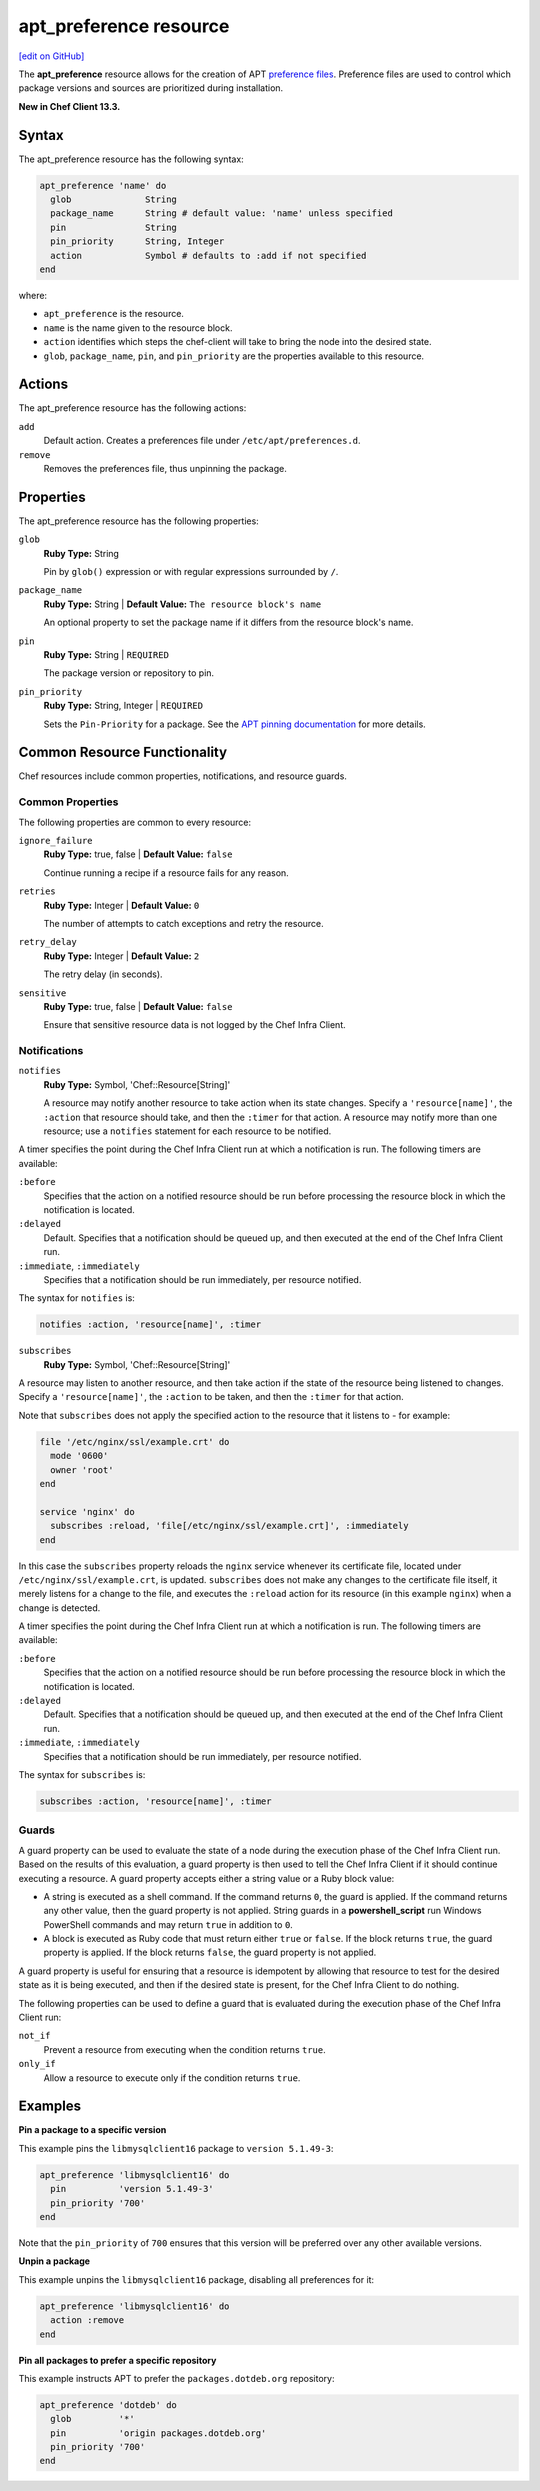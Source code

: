 =====================================================
apt_preference resource
=====================================================
`[edit on GitHub] <https://github.com/chef/chef-web-docs/blob/master/chef_master/source/resource_apt_preference.rst>`__

The **apt_preference** resource allows for the creation of APT `preference files <https://wiki.debian.org/AptPreferences>`__. Preference files are used to control which package versions and sources are prioritized during installation.

**New in Chef Client 13.3.**

Syntax
=====================================================
The apt_preference resource has the following syntax:

.. code-block:: ruby

  apt_preference 'name' do
    glob              String
    package_name      String # default value: 'name' unless specified
    pin               String
    pin_priority      String, Integer
    action            Symbol # defaults to :add if not specified
  end

where:

* ``apt_preference`` is the resource.
* ``name`` is the name given to the resource block.
* ``action`` identifies which steps the chef-client will take to bring the node into the desired state.
* ``glob``, ``package_name``, ``pin``, and ``pin_priority`` are the properties available to this resource.

Actions
=====================================================

The apt_preference resource has the following actions:

``add``
  Default action. Creates a preferences file under ``/etc/apt/preferences.d``.

``remove``
  Removes the preferences file, thus unpinning the package.

Properties
=====================================================

The apt_preference resource has the following properties:

``glob``
   **Ruby Type:** String

   Pin by ``glob()`` expression or with regular expressions surrounded by ``/``.

``package_name``
   **Ruby Type:** String | **Default Value:** ``The resource block's name``

   An optional property to set the package name if it differs from the resource block's name.

``pin``
   **Ruby Type:** String | ``REQUIRED``

   The package version or repository to pin.

``pin_priority``
   **Ruby Type:** String, Integer | ``REQUIRED``

   Sets the ``Pin-Priority`` for a package. See the `APT pinning documentation <https://wiki.debian.org/AptPreferences>`__ for more details.


Common Resource Functionality
=====================================================

Chef resources include common properties, notifications, and resource guards.

Common Properties
-----------------------------------------------------

.. tag resources_common_properties

The following properties are common to every resource:

``ignore_failure``
  **Ruby Type:** true, false | **Default Value:** ``false``

  Continue running a recipe if a resource fails for any reason.

``retries``
  **Ruby Type:** Integer | **Default Value:** ``0``

  The number of attempts to catch exceptions and retry the resource.

``retry_delay``
  **Ruby Type:** Integer | **Default Value:** ``2``

  The retry delay (in seconds).

``sensitive``
  **Ruby Type:** true, false | **Default Value:** ``false``

  Ensure that sensitive resource data is not logged by the Chef Infra Client.

.. end_tag

Notifications
-----------------------------------------------------
``notifies``
  **Ruby Type:** Symbol, 'Chef::Resource[String]'

  .. tag resources_common_notification_notifies

  A resource may notify another resource to take action when its state changes. Specify a ``'resource[name]'``, the ``:action`` that resource should take, and then the ``:timer`` for that action. A resource may notify more than one resource; use a ``notifies`` statement for each resource to be notified.

  .. end_tag

.. tag resources_common_notification_timers

A timer specifies the point during the Chef Infra Client run at which a notification is run. The following timers are available:

``:before``
   Specifies that the action on a notified resource should be run before processing the resource block in which the notification is located.

``:delayed``
   Default. Specifies that a notification should be queued up, and then executed at the end of the Chef Infra Client run.

``:immediate``, ``:immediately``
   Specifies that a notification should be run immediately, per resource notified.

.. end_tag

.. tag resources_common_notification_notifies_syntax

The syntax for ``notifies`` is:

.. code-block:: ruby

  notifies :action, 'resource[name]', :timer

.. end_tag

``subscribes``
  **Ruby Type:** Symbol, 'Chef::Resource[String]'

.. tag resources_common_notification_subscribes

A resource may listen to another resource, and then take action if the state of the resource being listened to changes. Specify a ``'resource[name]'``, the ``:action`` to be taken, and then the ``:timer`` for that action.

Note that ``subscribes`` does not apply the specified action to the resource that it listens to - for example:

.. code-block:: ruby

 file '/etc/nginx/ssl/example.crt' do
   mode '0600'
   owner 'root'
 end

 service 'nginx' do
   subscribes :reload, 'file[/etc/nginx/ssl/example.crt]', :immediately
 end

In this case the ``subscribes`` property reloads the ``nginx`` service whenever its certificate file, located under ``/etc/nginx/ssl/example.crt``, is updated. ``subscribes`` does not make any changes to the certificate file itself, it merely listens for a change to the file, and executes the ``:reload`` action for its resource (in this example ``nginx``) when a change is detected.

.. end_tag

.. tag resources_common_notification_timers

A timer specifies the point during the Chef Infra Client run at which a notification is run. The following timers are available:

``:before``
   Specifies that the action on a notified resource should be run before processing the resource block in which the notification is located.

``:delayed``
   Default. Specifies that a notification should be queued up, and then executed at the end of the Chef Infra Client run.

``:immediate``, ``:immediately``
   Specifies that a notification should be run immediately, per resource notified.

.. end_tag

.. tag resources_common_notification_subscribes_syntax

The syntax for ``subscribes`` is:

.. code-block:: ruby

   subscribes :action, 'resource[name]', :timer

.. end_tag

Guards
-----------------------------------------------------

.. tag resources_common_guards

A guard property can be used to evaluate the state of a node during the execution phase of the Chef Infra Client run. Based on the results of this evaluation, a guard property is then used to tell the Chef Infra Client if it should continue executing a resource. A guard property accepts either a string value or a Ruby block value:

* A string is executed as a shell command. If the command returns ``0``, the guard is applied. If the command returns any other value, then the guard property is not applied. String guards in a **powershell_script** run Windows PowerShell commands and may return ``true`` in addition to ``0``.
* A block is executed as Ruby code that must return either ``true`` or ``false``. If the block returns ``true``, the guard property is applied. If the block returns ``false``, the guard property is not applied.

A guard property is useful for ensuring that a resource is idempotent by allowing that resource to test for the desired state as it is being executed, and then if the desired state is present, for the Chef Infra Client to do nothing.

.. end_tag

.. tag resources_common_guards_properties

The following properties can be used to define a guard that is evaluated during the execution phase of the Chef Infra Client run:

``not_if``
  Prevent a resource from executing when the condition returns ``true``.

``only_if``
  Allow a resource to execute only if the condition returns ``true``.

.. end_tag

Examples
=====================================================

**Pin a package to a specific version**

This example pins the ``libmysqlclient16`` package to ``version 5.1.49-3``:

.. code-block:: ruby

   apt_preference 'libmysqlclient16' do
     pin          'version 5.1.49-3'
     pin_priority '700'
   end

Note that the ``pin_priority`` of ``700`` ensures that this version will be preferred over any other available versions.

**Unpin a package**

This example unpins the ``libmysqlclient16`` package, disabling all preferences for it:

.. code-block:: ruby

   apt_preference 'libmysqlclient16' do
     action :remove
   end

**Pin all packages to prefer a specific repository**

This example instructs APT to prefer the ``packages.dotdeb.org`` repository:

.. code-block:: ruby

   apt_preference 'dotdeb' do
     glob         '*'
     pin          'origin packages.dotdeb.org'
     pin_priority '700'
   end
